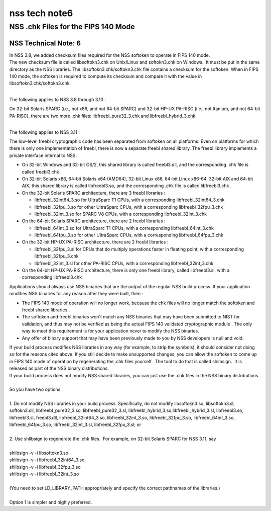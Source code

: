==============
nss tech note6
==============
.. _NSS_.chk_Files_for_the_FIPS_140_Mode:

NSS .chk Files for the FIPS 140 Mode
------------------------------------

.. _NSS_Technical_Note_6:

NSS Technical Note: 6
~~~~~~~~~~~~~~~~~~~~~

| In NSS 3.8, we added checksum files required for the NSS softoken to
  operate in FIPS 140 mode.
| The new checksum file is called libsoftokn3.chk on Unix/Linux and
  softokn3.chk on Windows.  It must be put in the same directory as the
  NSS libraries. The libsoftokn3.chk/softokn3.chk file contains a
  checksum for the softoken. When in FIPS 140 mode, the softoken is
  required to compute its checksum and compare it with the value in
  libsoftokn3.chk/softokn3.chk.
|  

The following applies to NSS 3.8 through 3.10 :

| On 32-bit Solaris SPARC (i.e., not x86, and not 64-bit SPARC) and
  32-bit HP-UX PA-RISC (i.e., not Itanium, and not 64-bit PA-RISC),
  there are two more .chk files: libfreebl_pure32_3.chk and
  libfreebl_hybrid_3.chk.
|  

The following applies to NSS 3.11 :

The low-level freebl cryptographic code has been separated from softoken
on all platforms. Even on platforms for which there is only one
implementation of freebl, there is now a separate freebl shared library.
The freebl library implements a private interface internal to NSS.

-  On 32-bit Windows and 32-bit OS/2, this shared library is called
   freebl3.dll, and the corresponding .chk file is called freebl3.chk .
-  On 32-bit Solaris x86, 64-bit Solaris x64 (AMD64), 32-bit Linux x86,
   64-bit Linux x86-64, 32-bit AIX and 64-bit AIX, this shared library
   is called libfreebl3.so, and the corresponding .chk file is called
   libfreebl3.chk .
-  On the 32-bit Solaris SPARC architecture, there are 3 freebl
   libraries :

   -  libfreebl_32int64_3.so for UltraSparc T1 CPUs, with a
      corresponding libfreebl_32int64_3.chk
   -  libfreebl_32fpu_3.so for other UltraSparc CPUs, with a
      corresponding libfreebl_32fpu_3.chk
   -  libfreebl_32int_3.so for SPARC V8 CPUs, with a corresponding
      libfreebl_32int_3.chk

-  On the 64-bit Solaris SPARC architecture, there are 2 freebl
   libraries :

   -  libfreebl_64int_3.so for UltraSparc T1 CPUs, with a corresponding
      libfreebl_64int_3.chk
   -  libfreebl_64fpu_3.so for other UltraSparc CPUs, with a
      corresponding libfreebl_64fpu_3.chk

-  On the 32-bit HP-UX PA-RISC architecture, there are 2 freebl
   libraries :

   -  libfreebl_32fpu_3.sl for CPUs that do multiply operations faster
      in floating point, with a corresponding libfreebl_32fpu_3.chk
   -  libfreebl_32int_3.sl for other PA-RISC CPUs, with a corresponding
      libfreebl_32int_3.chk

-  On the 64-bit HP-UX PA-RISC architecture, there is only one freebl
   library, called libfreebl3.sl, with a corresponding libfreebl3.chk

Applications should always use NSS binaries that are the output of the
regular NSS build process. If your application modifies NSS binaries for
any reason after they were built, then :

-  The FIPS 140 mode of operation will no longer work, because the chk
   files will no longer match the softoken and freebl shared libraries .
-  The softoken and freebl binaries won't match any NSS binaries that
   may have been submitted to NIST for validation, and thus may not be
   verified as being the actual FIPS 140 validated cryptographic module
   . The only way to meet this requirement is for your application never
   to modify the NSS binaries.
-  Any offer of binary support that may have been previously made to you
   by NSS developers is null and void.

| If your build process modifies NSS libraries in any way (for example,
  to strip the symbols), it should consider not doing so for the reasons
  cited above. If you still decide to make unsupported changes, you can
  allow the softoken to come up in FIPS 140 mode of operation by
  regenerating the .chk files yourself.  The tool to do that is called
  shlibsign.  It is released as part of the NSS binary distributions.
| If your build process does not modify NSS shared libraries, you can
  just use the .chk files in the NSS binary distributions.
|  
| So you have two options.
|  
| 1. Do not modify NSS libraries in your build process. Specifically, do
  not modify libsoftokn3.so, libsoftokn3.sl, softokn3.dll,
  libfreebl_pure32_3.so, libfreebl_pure32_3.sl,
  libfreebl_hybrid_3.so,libfreebl_hybrid_3.sl, libfreebl3.so,
  libfreebl3.sl, freebl3.dll, libfreebl_32int64_3.so,
  libfreebl_32int_3.so, libfreebl_32fpu_3.so, libfreebl_64int_3.so,
  libfreebl_64fpu_3.so, libfreebl_32int_3.sl, libfreebl_32fpu_3.sl; or
|  
| 2. Use shlibsign to regenerate the .chk files.  For example, on 32-bit
  Solaris SPARC for NSS 3.11, say
|  
| shlibsign -v -i libsoftokn3.so
| shlibsign -v -i libfreebl_32int64_3.so
| shlibsign -v -i libfreebl_32fpu_3.so
| shlibsign -v -i libfreebl_32int_3.so
|  
| (You need to set LD_LIBRARY_PATH appropriately and specify the correct
  pathnames of the libraries.)
|  
| Option 1 is simpler and highly preferred.